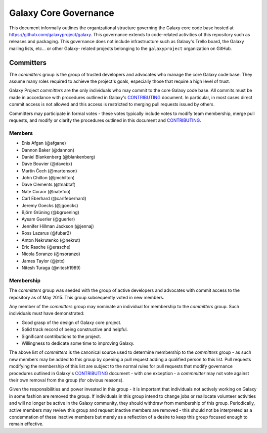 ==================================
Galaxy Core Governance
==================================

This document informally outlines the organizational structure governing the
Galaxy core code base hosted at https://github.com/galaxyproject/galaxy. This
governance extends to code-related activities of this repository such as
releases and packaging. This governance does not include infrastructure such
as Galaxy's Trello board, the Galaxy mailing lists, etc... or other Galaxy-
related projects belonging to the ``galaxyproject`` organization on GitHub.

Committers
==========

The `committers` group is the group of trusted developers and advocates who
manage the core Galaxy code base. They assume many roles required to achieve
the project's goals, especially those that require a high level of trust.

Galaxy Project `committers` are the only individuals who may commit to the
core Galaxy code base. All commits must be made in accordance with procedures
outlined in Galaxy's CONTRIBUTING_ document. In particular, in most cases
direct commit access is not allowed and this access is restricted to merging
pull requests issued by others.

Committers may participate in formal votes - these votes typically include
votes to modify team membership, merge pull requests, and modify or clarify
the procedures outlined in this document and CONTRIBUTING_.

Members
----------

- Enis Afgan (@afgane)
- Dannon Baker (@dannon)
- Daniel Blankenberg (@blankenberg)
- Dave Bouvier (@davebx)
- Martin Čech (@martenson)
- John Chilton (@jmchilton)
- Dave Clements (@tnabtaf)
- Nate Coraor (@natefoo)
- Carl Eberhard (@carlfeberhard)
- Jeremy Goecks (@jgoecks)
- Björn Grüning (@bgruening)
- Aysam Guerler (@guerler)
- Jennifer Hillman Jackson (@jennaj)
- Ross Lazarus (@fubar2)
- Anton Nekrutenko (@nekrut)
- Eric Rasche (@erasche)
- Nicola Soranzo (@nsoranzo)
- James Taylor (@jxtx)
- Nitesh Turaga (@nitesh1989)

Membership
----------

The `committers` group was seeded with the group of active developers and
advocates with commit access to the repository as of May 2015. This group
subsequently voted in new members.

Any member of the `committers` group may nominate an individual for membership
to the `committers` group. Such individuals must have demonstrated:

- Good grasp of the design of Galaxy core project.
- Solid track record of being constructive and helpful.
- Significant contributions to the project.
- Willingness to dedicate some time to improving Galaxy.

The above list of `committers` is the canonical source used to determine
membership to the `committers` group - as such new members may be added to
this group by opening a pull request adding a qualified person to this list.
Pull requests modifying the membership of this list are subject to the normal
rules for pull requests that modify governance procedures outlined in Galaxy's
CONTRIBUTING_ document - with one exception - a `commmitter` may not vote
against their own removal from the group (for obvious reasons).

Given the responsibilities and power invested in this group - it is important
that individuals not actively working on Galaxy in some fashion are removed
the group. If individuals in this group intend to change jobs or reallocate
volunteer activities and will no longer be active in the Galaxy community,
they should withdraw from membership of this group. Periodically, active
members may review this group and request inactive members are removed - this
should not be interpreted as a condemnation of these inactive members but
merely as a reflection of a desire to keep this group focused enough to remain
effective.

.. _LICENSE: https://github.com/galaxyproject/galaxy/blob/dev/LICENSE.txt
.. _CONTRIBUTING: https://github.com/galaxyproject/galaxy/blob/dev/CONTRIBUTING.md
